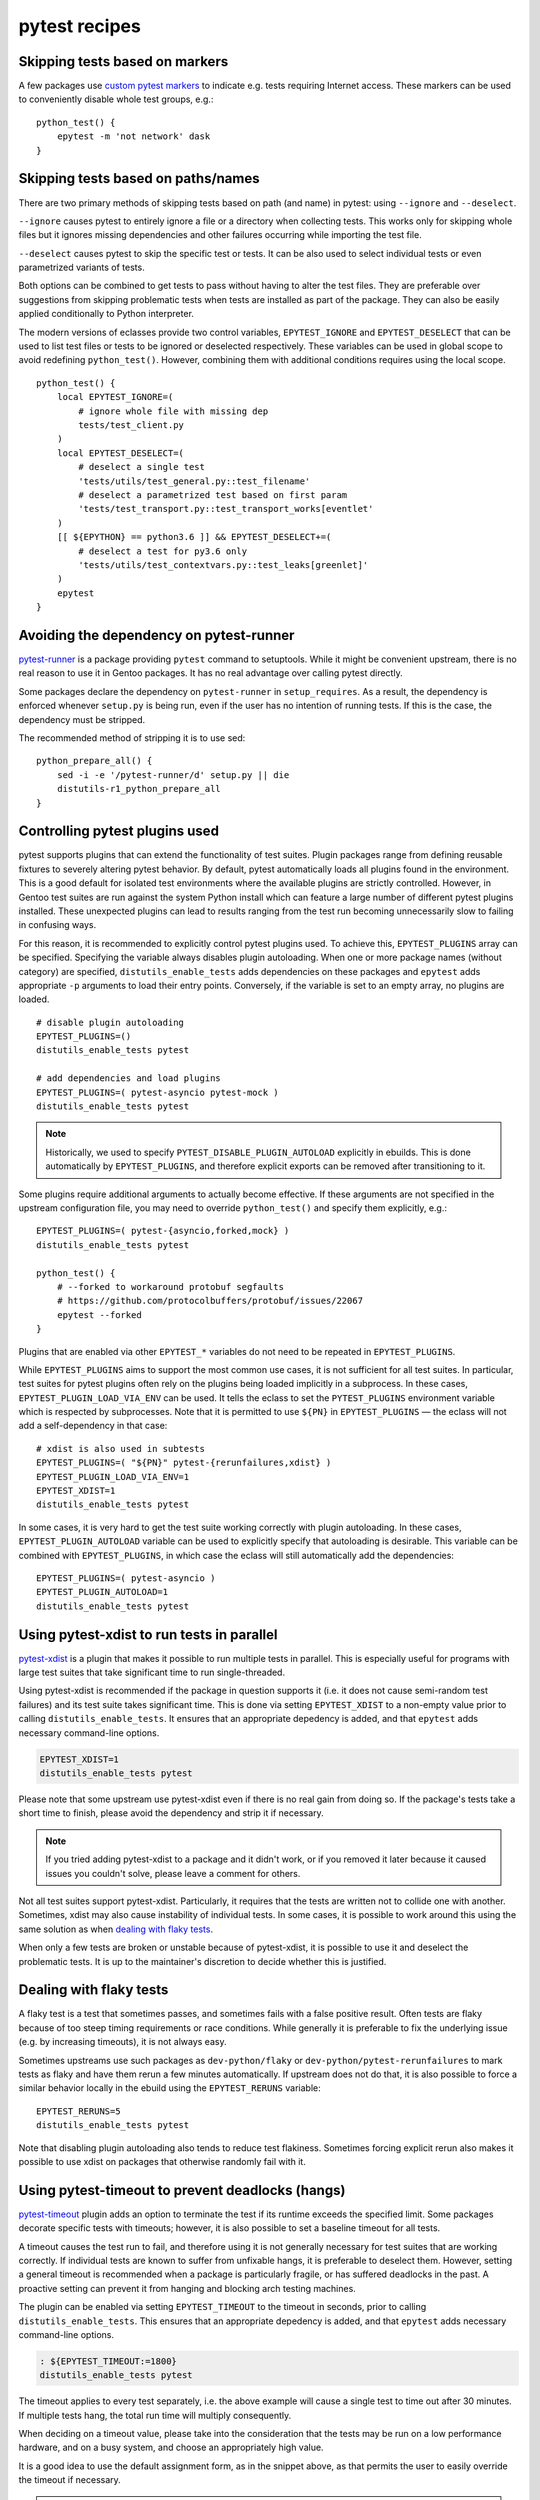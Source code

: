 ==============
pytest recipes
==============

.. highlight:: bash

Skipping tests based on markers
===============================
A few packages use `custom pytest markers`_ to indicate e.g. tests
requiring Internet access.  These markers can be used to conveniently
disable whole test groups, e.g.::

    python_test() {
        epytest -m 'not network' dask
    }


.. index:: EPYTEST_DESELECT
.. index:: EPYTEST_IGNORE

Skipping tests based on paths/names
===================================
There are two primary methods of skipping tests based on path (and name)
in pytest: using ``--ignore`` and ``--deselect``.

``--ignore`` causes pytest to entirely ignore a file or a directory
when collecting tests.  This works only for skipping whole files but it
ignores missing dependencies and other failures occurring while
importing the test file.

``--deselect`` causes pytest to skip the specific test or tests.  It can
be also used to select individual tests or even parametrized variants
of tests.

Both options can be combined to get tests to pass without having
to alter the test files.  They are preferable over suggestions from
skipping problematic tests when tests are installed as part
of the package.  They can also be easily applied conditionally to Python
interpreter.

The modern versions of eclasses provide two control variables,
``EPYTEST_IGNORE`` and ``EPYTEST_DESELECT`` that can be used to list
test files or tests to be ignored or deselected respectively.  These
variables can be used in global scope to avoid redefining
``python_test()``.  However, combining them with additional conditions
requires using the local scope.

::

    python_test() {
        local EPYTEST_IGNORE=(
            # ignore whole file with missing dep
            tests/test_client.py
        )
        local EPYTEST_DESELECT=(
            # deselect a single test
            'tests/utils/test_general.py::test_filename'
            # deselect a parametrized test based on first param
            'tests/test_transport.py::test_transport_works[eventlet'
        )
        [[ ${EPYTHON} == python3.6 ]] && EPYTEST_DESELECT+=(
            # deselect a test for py3.6 only
            'tests/utils/test_contextvars.py::test_leaks[greenlet]'
        )
        epytest
    }


Avoiding the dependency on pytest-runner
========================================
pytest-runner_ is a package providing ``pytest`` command to setuptools.
While it might be convenient upstream, there is no real reason to use
it in Gentoo packages.  It has no real advantage over calling pytest
directly.

Some packages declare the dependency on ``pytest-runner``
in ``setup_requires``.  As a result, the dependency is enforced whenever
``setup.py`` is being run, even if the user has no intention of running
tests.  If this is the case, the dependency must be stripped.

The recommended method of stripping it is to use sed::

    python_prepare_all() {
        sed -i -e '/pytest-runner/d' setup.py || die
        distutils-r1_python_prepare_all
    }


.. index:: PYTEST_DISABLE_PLUGIN_AUTOLOAD
.. index:: PYTEST_PLUGINS
.. index:: EPYTEST_PLUGINS
.. index:: EPYTEST_PLUGIN_AUTOLOAD
.. index:: EPYTEST_PLUGIN_LOAD_VIA_ENV

Controlling pytest plugins used
===============================
pytest supports plugins that can extend the functionality of test
suites.  Plugin packages range from defining reusable fixtures
to severely altering pytest behavior.  By default, pytest automatically
loads all plugins found in the environment.  This is a good default
for isolated test environments where the available plugins are strictly
controlled.  However, in Gentoo test suites are run against the system
Python install which can feature a large number of different pytest
plugins installed.  These unexpected plugins can lead to results ranging
from the test run becoming unnecessarily slow to failing in confusing
ways.

For this reason, it is recommended to explicitly control pytest plugins
used.  To achieve this, ``EPYTEST_PLUGINS`` array can be specified.
Specifying the variable always disables plugin autoloading.  When one
or more package names (without category) are specified,
``distutils_enable_tests`` adds dependencies on these packages
and ``epytest`` adds appropriate ``-p`` arguments to load their entry
points.  Conversely, if the variable is set to an empty array,
no plugins are loaded.

::

    # disable plugin autoloading
    EPYTEST_PLUGINS=()
    distutils_enable_tests pytest

    # add dependencies and load plugins
    EPYTEST_PLUGINS=( pytest-asyncio pytest-mock )
    distutils_enable_tests pytest

.. Note::

   Historically, we used to specify ``PYTEST_DISABLE_PLUGIN_AUTOLOAD``
   explicitly in ebuilds.  This is done automatically
   by ``EPYTEST_PLUGINS``, and therefore explicit exports can be removed
   after transitioning to it.

Some plugins require additional arguments to actually become effective.
If these arguments are not specified in the upstream configuration file,
you may need to override ``python_test()`` and specify them explicitly,
e.g.::

    EPYTEST_PLUGINS=( pytest-{asyncio,forked,mock} )
    distutils_enable_tests pytest

    python_test() {
        # --forked to workaround protobuf segfaults
        # https://github.com/protocolbuffers/protobuf/issues/22067
        epytest --forked
    }

Plugins that are enabled via other ``EPYTEST_*`` variables do not need
to be repeated in ``EPYTEST_PLUGINS``.

While ``EPYTEST_PLUGINS`` aims to support the most common use cases,
it is not sufficient for all test suites.  In particular, test suites
for pytest plugins often rely on the plugins being loaded implicitly
in a subprocess.  In these cases, ``EPYTEST_PLUGIN_LOAD_VIA_ENV``
can be used.  It tells the eclass to set the ``PYTEST_PLUGINS``
environment variable which is respected by subprocesses.  Note that
it is permitted to use ``${PN}`` in ``EPYTEST_PLUGINS`` — the eclass
will not add a self-dependency in that case::

    # xdist is also used in subtests
    EPYTEST_PLUGINS=( "${PN}" pytest-{rerunfailures,xdist} )
    EPYTEST_PLUGIN_LOAD_VIA_ENV=1
    EPYTEST_XDIST=1
    distutils_enable_tests pytest

In some cases, it is very hard to get the test suite working correctly
with plugin autoloading.  In these cases, ``EPYTEST_PLUGIN_AUTOLOAD``
variable can be used to explicitly specify that autoloading is
desirable.  This variable can be combined with ``EPYTEST_PLUGINS``,
in which case the eclass will still automatically add the dependencies::

    EPYTEST_PLUGINS=( pytest-asyncio )
    EPYTEST_PLUGIN_AUTOLOAD=1
    distutils_enable_tests pytest


.. index:: EPYTEST_XDIST
.. index:: pytest-xdist

Using pytest-xdist to run tests in parallel
===========================================
pytest-xdist_ is a plugin that makes it possible to run multiple tests
in parallel.  This is especially useful for programs with large test
suites that take significant time to run single-threaded.

Using pytest-xdist is recommended if the package in question supports it
(i.e. it does not cause semi-random test failures) and its test suite
takes significant time.  This is done via setting ``EPYTEST_XDIST``
to a non-empty value prior to calling ``distutils_enable_tests``.
It ensures that an appropriate depedency is added, and that ``epytest``
adds necessary command-line options.

.. code-block::

    EPYTEST_XDIST=1
    distutils_enable_tests pytest

Please note that some upstream use pytest-xdist even if there is no real
gain from doing so.  If the package's tests take a short time to finish,
please avoid the dependency and strip it if necessary.

.. Note::

   If you tried adding pytest-xdist to a package and it didn't work,
   or if you removed it later because it caused issues you couldn't
   solve, please leave a comment for others.

Not all test suites support pytest-xdist.  Particularly, it requires
that the tests are written not to collide one with another.  Sometimes,
xdist may also cause instability of individual tests.  In some cases,
it is possible to work around this using the same solution as when
`dealing with flaky tests`_.

When only a few tests are broken or unstable because of pytest-xdist,
it is possible to use it and deselect the problematic tests.  It is up
to the maintainer's discretion to decide whether this is justified.


.. index:: EPYTEST_RERUNS
.. index:: flaky
.. index:: pytest-rerunfailures

Dealing with flaky tests
========================
A flaky test is a test that sometimes passes, and sometimes fails
with a false positive result.  Often tests are flaky because of too
steep timing requirements or race conditions.  While generally it is
preferable to fix the underlying issue (e.g. by increasing timeouts),
it is not always easy.

Sometimes upstreams use such packages as ``dev-python/flaky``
or ``dev-python/pytest-rerunfailures`` to mark tests as flaky and have
them rerun a few minutes automatically.  If upstream does not do that,
it is also possible to force a similar behavior locally in the ebuild
using the ``EPYTEST_RERUNS`` variable::

    EPYTEST_RERUNS=5
    distutils_enable_tests pytest

Note that disabling plugin autoloading also tends to reduce test
flakiness.  Sometimes forcing explicit rerun also makes it possible
to use xdist on packages that otherwise randomly fail with it.


.. index:: EPYTEST_TIMEOUT
.. index:: pytest-timeout

Using pytest-timeout to prevent deadlocks (hangs)
=================================================
pytest-timeout_ plugin adds an option to terminate the test if its
runtime exceeds the specified limit.  Some packages decorate specific
tests with timeouts; however, it is also possible to set a baseline
timeout for all tests.

A timeout causes the test run to fail, and therefore using it is
not generally necessary for test suites that are working correctly.
If individual tests are known to suffer from unfixable hangs, it is
preferable to deselect them.  However, setting a general timeout is
recommended when a package is particularly fragile, or has suffered
deadlocks in the past.  A proactive setting can prevent it from hanging
and blocking arch testing machines.

The plugin can be enabled via setting ``EPYTEST_TIMEOUT`` to the timeout
in seconds, prior to calling ``distutils_enable_tests``.  This ensures
that an appropriate depedency is added, and that ``epytest`` adds
necessary command-line options.

.. code-block::

    : ${EPYTEST_TIMEOUT:=1800}
    distutils_enable_tests pytest

The timeout applies to every test separately, i.e. the above example
will cause a single test to time out after 30 minutes.  If multiple
tests hang, the total run time will multiply consequently.

When deciding on a timeout value, please take into the consideration
that the tests may be run on a low performance hardware, and on a busy
system, and choose an appropriately high value.

It is a good idea to use the default assignment form, as in the snippet
above, as that permits the user to easily override the timeout
if necessary.

.. Note::

   ``EPYTEST_TIMEOUT`` can also be set by user in ``make.conf``
   or in the calling environment.  This can be used as a general
   protection against hanging test suites.  However, please note that
   this does not control dependencies, and therefore the user may need
   to install ``dev-python/pytest-timeout`` explicitly.


Avoiding dependencies on other pytest plugins
=============================================
There is a number of pytest plugins that have little value to Gentoo
users.  They include plugins for test coverage
(``dev-python/pytest-cov``), coding style (``dev-python/pytest-flake8``)
and more.  Generally, packages should avoid using those plugins.

.. Warning::

   As of 2022-01-24, ``epytest`` disables a few undesirable plugins
   by default.  As a result, developers have a good chance
   of experiencing failures due to hardcoded pytest options first,
   even if they have the relevant plugins installed.

   If your package *really* needs to use the specific plugin, you need
   to explicitly enable it via ``PYTEST_PLUGINS``.

In some cases, upstream packages only list them as dependencies
but do not use them automatically.  In other cases, you will need
to strip options enabling them from ``pytest.ini`` or ``setup.cfg``.

::

    src_prepare() {
        sed -i -e 's:--cov=wheel::' setup.cfg || die
        distutils-r1_src_prepare
    }


TypeError: _make_test_flaky() got an unexpected keyword argument 'reruns'
=========================================================================
If you see a test error resembling the following::

    TypeError: _make_test_flaky() got an unexpected keyword argument 'reruns'

This means that the tests are being run via flaky_ plugin while
the package in question expects pytest-rerunfailures_.  This is
because both plugins utilize the same ``@pytest.mark.flaky`` marker
but support different set of arguments.

To resolve the problem, explicitly use
``dev-python/pytest-rerunfailures``::

    EPYTEST_PLUGINS=( pytest-rerunfailures )
    distutils_enable_tests pytest


ImportPathMismatchError
=======================
An ``ImportPathMismatchError`` generally indicates that the same Python
module (or one that supposedly looks the same) has been loaded twice
using different paths, e.g.::

    E   _pytest.pathlib.ImportPathMismatchError: ('path', '/usr/lib/pypy3.7/site-packages/path', PosixPath('/tmp/portage/dev-python/jaraco-path-3.3.1/work/jaraco.path-3.3.1/jaraco/path.py'))

These problems are usually caused by pytest test discovery getting
confused by namespace packages.  In this case, the ``jaraco`` directory
is a Python 3-style namespace but pytest is treating it as a potential
test directory.  Therefore, instead of loading it as ``jaraco.path``
relatively to the top directory, it loads it as ``path`` relatively
to the ``jaraco`` directory.

The simplest way to resolve this problem is to restrict the test
discovery to the actual test directories, e.g.::

    python_test() {
        epytest test
    }

or::

    python_test() {
        epytest --ignore jaraco
    }


Failures due to missing files in temporary directories
======================================================
As of 2024-01-05, ``epytest`` overrides the default temporary directory
retention policy of pytest.  By default, directories from successful
tests are removed immediately, and the temporary directories
from the previous test run are replaced by the subsequent test run.
This frequently reduces disk space requirements from test suites,
but it can rarely cause tests to fail.

If you notice test failures combined with indications that a file was
not found, and especially regarding the pytest temporary directories,
try if overriding the retention policy helps, e.g.::

    python_test() {
        epytest -o tmp_path_retention_policy=all
    }


fixture '...' not found
=======================
Most of the time, a missing fixture indicates that some pytest plugin
is not installed.  In rare cases, it can signify an incompatible pytest
version or package issue.

The following table maps common fixture names to their respective
plugins.

=================================== ====================================
Fixture name                        Package
=================================== ====================================
event_loop                          dev-python/pytest-asyncio (<2)
freezer                             dev-python/pytest-freezegun
httpbin                             dev-python/pytest-httpbin
loop                                dev-python/pytest-aiohttp
mocker                              dev-python/pytest-mock
=================================== ====================================


.. index:: filterwarnings
.. index:: Werror
.. index:: pytest.warns

Warnings and ``pytest.raises()``
================================
Some projects set pytest to raise on warnings, using options such as:

.. code-block:: toml

    filterwarnings = [
        "error",
        # ...
    ]

This may be desirable for upstream CI systems, as it ensures that pull
requests do not introduce new warnings, and that any deprecations are
handled promptly.  However, it is undesirable for downstream testing,
as new deprecations in dependencies can cause the existing versions
to start failing.

To avoid this problem, ``epytest`` explicitly forces ``-Wdefault``.
Most of the time, this does not cause any issues, besides causing pytest
to verbosely report warnings that are normally ignored by the test
suite.  However, if some packages incorrectly use ``pytest.raises()``
to check for warnings, their test suites will fail, for example::

    ============================= FAILURES =============================
    ________________ test_ser_ip_with_unexpected_value _________________

        def test_ser_ip_with_unexpected_value() -> None:
            ta = TypeAdapter(ipaddress.IPv4Address)

    >       with pytest.raises(UserWarning, match='serialized value may not be as expected.'):
    E       Failed: DID NOT RAISE <class 'UserWarning'>

    tests/test_types.py:6945: Failed
    ========================= warnings summary =========================
    tests/test_types.py::test_ser_ip_with_unexpected_value
      /tmp/pydantic/pydantic/type_adapter.py:458: UserWarning: Pydantic serializer warnings:
        PydanticSerializationUnexpectedValue(Expected `<class 'ipaddress.IPv4Address'>` but got `<class 'int'>` with value `'123'` - serialized value may not be as expected.)
        return self.serializer.to_python(

    -- Docs: https://docs.pytest.org/en/stable/how-to/capture-warnings.html

The solution is to replace ``pytest.raises()`` with more correct
``pytest.warns()``.  The latter will work correctly, independently
of ``filterwarnings`` value.


.. _custom pytest markers:
   https://docs.pytest.org/en/stable/example/markers.html
.. _pytest-runner: https://pypi.org/project/pytest-runner/
.. _pytest-xdist: https://pypi.org/project/pytest-xdist/
.. _pytest-timeout: https://pypi.org/project/pytest-timeout/
.. _flaky: https://github.com/box/flaky/
.. _pytest-rerunfailures:
   https://github.com/pytest-dev/pytest-rerunfailures/
